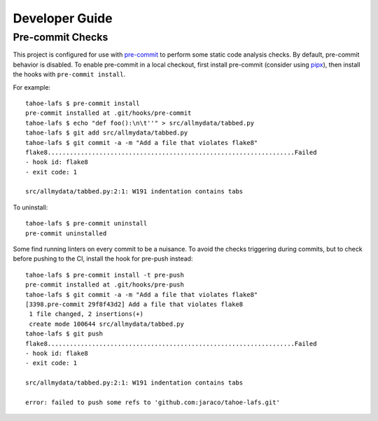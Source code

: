 Developer Guide
===============


Pre-commit Checks
-----------------

This project is configured for use with `pre-commit <https://pre-commit.com>`_ to perform some static code analysis checks. By default, pre-commit behavior is disabled. To enable pre-commit in a local checkout, first install pre-commit (consider using `pipx <https://pipxproject.github.io/pipx/>`_), then install the hooks with ``pre-commit install``.

For example::

	tahoe-lafs $ pre-commit install
	pre-commit installed at .git/hooks/pre-commit
	tahoe-lafs $ echo "def foo():\n\t''" > src/allmydata/tabbed.py
	tahoe-lafs $ git add src/allmydata/tabbed.py
	tahoe-lafs $ git commit -a -m "Add a file that violates flake8"
	flake8...................................................................Failed
	- hook id: flake8
	- exit code: 1

	src/allmydata/tabbed.py:2:1: W191 indentation contains tabs

To uninstall::

	tahoe-lafs $ pre-commit uninstall
	pre-commit uninstalled


Some find running linters on every commit to be a nuisance. To avoid the checks triggering during commits, but to check before pushing to the CI, install the hook for pre-push instead::

	tahoe-lafs $ pre-commit install -t pre-push
	pre-commit installed at .git/hooks/pre-push
	tahoe-lafs $ git commit -a -m "Add a file that violates flake8"
	[3398.pre-commit 29f8f43d2] Add a file that violates flake8
	 1 file changed, 2 insertions(+)
	 create mode 100644 src/allmydata/tabbed.py
	tahoe-lafs $ git push
	flake8...................................................................Failed
	- hook id: flake8
	- exit code: 1

	src/allmydata/tabbed.py:2:1: W191 indentation contains tabs

	error: failed to push some refs to 'github.com:jaraco/tahoe-lafs.git'
